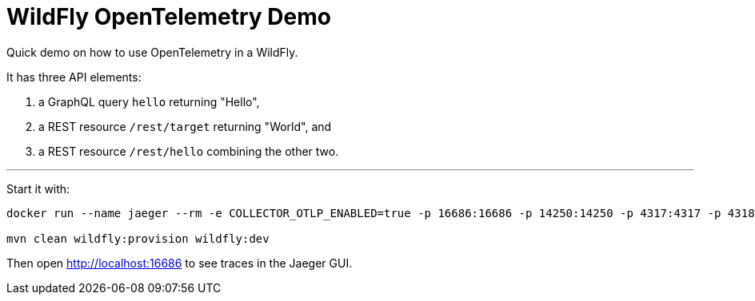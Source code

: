 = WildFly OpenTelemetry Demo

Quick demo on how to use OpenTelemetry in a WildFly.

It has three API elements:

1. a GraphQL query `hello` returning "Hello",
2. a REST resource `/rest/target` returning "World", and
3. a REST resource `/rest/hello` combining the other two.

'''

Start it with:

[source,bash]
----
docker run --name jaeger --rm -e COLLECTOR_OTLP_ENABLED=true -p 16686:16686 -p 14250:14250 -p 4317:4317 -p 4318:4318 jaegertracing/all-in-one

mvn clean wildfly:provision wildfly:dev
----

Then open http://localhost:16686 to see traces in the Jaeger GUI.